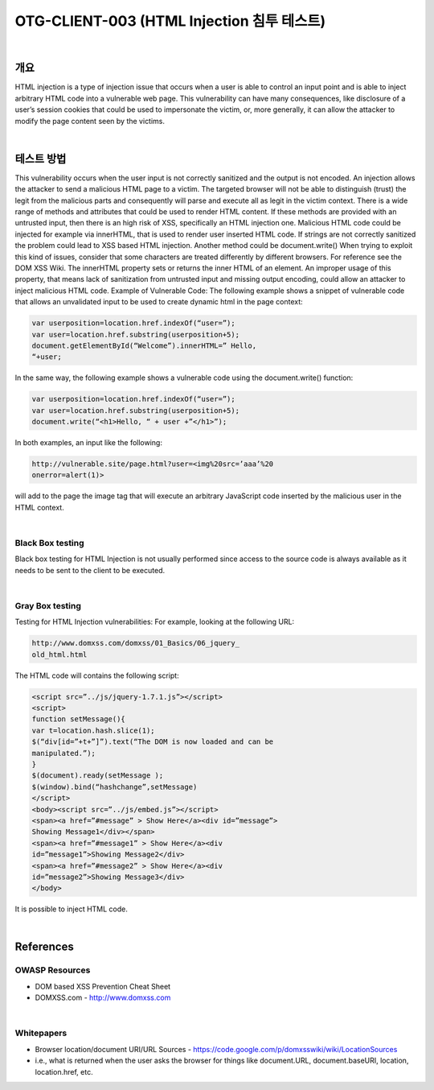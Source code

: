 ============================================================================================
OTG-CLIENT-003 (HTML Injection 침투 테스트)
============================================================================================

|

개요
============================================================================================

HTML injection is a type of injection issue that occurs when a
user is able to control an input point and is able to inject arbitrary
HTML code into a vulnerable web page.
This vulnerability can have many consequences, like disclosure
of a user’s session cookies that could be used to impersonate the
victim, or, more generally, it can allow the attacker to modify the
page content seen by the victims.

|

테스트 방법
============================================================================================

This vulnerability occurs when the user input is not correctly
sanitized and the output is not encoded. An injection allows the
attacker to send a malicious HTML page to a victim. The targeted
browser will not be able to distinguish (trust) the legit from the
malicious parts and consequently will parse and execute all as
legit in the victim context.
There is a wide range of methods and attributes that could be
used to render HTML content. If these methods are provided
with an untrusted input, then there is an high risk of XSS, specifically
an HTML injection one. Malicious HTML code could be
injected for example via innerHTML, that is used to render user
inserted HTML code. If strings are not correctly sanitized the
problem could lead to XSS based HTML injection. Another method
could be document.write()
When trying to exploit this kind of issues, consider that some
characters are treated differently by different browsers. For reference
see the DOM XSS Wiki.
The innerHTML property sets or returns the inner HTML of an
element. An improper usage of this property, that means lack of
sanitization from untrusted input and missing output encoding,
could allow an attacker to inject malicious HTML code.
Example of Vulnerable Code: The following example shows a
snippet of vulnerable code that allows an unvalidated input to be
used to create dynamic html in the page context:

.. code-block:: html

    var userposition=location.href.indexOf(“user=”);
    var user=location.href.substring(userposition+5);
    document.getElementById(“Welcome”).innerHTML=” Hello,
    “+user;

In the same way, the following example shows a vulnerable code
using the document.write() function:

.. code-block:: html

    var userposition=location.href.indexOf(“user=”);
    var user=location.href.substring(userposition+5);
    document.write(“<h1>Hello, “ + user +”</h1>”);

In both examples, an input like the following:

.. code-block:: html

    http://vulnerable.site/page.html?user=<img%20src=’aaa’%20
    onerror=alert(1)>

will add to the page the image tag that will execute an arbitrary
JavaScript code inserted by the malicious user in the HTML context.

|

Black Box testing
-----------------------------------------------------------------------------------------------

Black box testing for HTML Injection is not usually performed
since access to the source code is always available as it needs to
be sent to the client to be executed.

|

Gray Box testing
-----------------------------------------------------------------------------------------------

Testing for HTML Injection vulnerabilities:
For example, looking at the following URL:

.. code-block:: html

    http://www.domxss.com/domxss/01_Basics/06_jquery_
    old_html.html

The HTML code will contains the following script:

.. code-block:: html

    <script src=”../js/jquery-1.7.1.js”></script>
    <script>
    function setMessage(){
    var t=location.hash.slice(1);
    $(“div[id=”+t+”]”).text(“The DOM is now loaded and can be
    manipulated.”);
    }
    $(document).ready(setMessage );
    $(window).bind(“hashchange”,setMessage)
    </script>
    <body><script src=”../js/embed.js”></script>
    <span><a href=”#message” > Show Here</a><div id=”message”>
    Showing Message1</div></span>
    <span><a href=”#message1” > Show Here</a><div
    id=”message1”>Showing Message2</div>
    <span><a href=”#message2” > Show Here</a><div
    id=”message2”>Showing Message3</div>
    </body>


It is possible to inject HTML code.

|

References
============================================================================================

OWASP Resources
-----------------------------------------------------------------------------------------------

- DOM based XSS Prevention Cheat Sheet
- DOMXSS.com - http://www.domxss.com

|

Whitepapers
-----------------------------------------------------------------------------------------------

- Browser location/document URI/URL Sources - https://code.google.com/p/domxsswiki/wiki/LocationSources
- i.e., what is returned when the user asks the browser for things like document.URL, document.baseURI, location, location.href, etc.